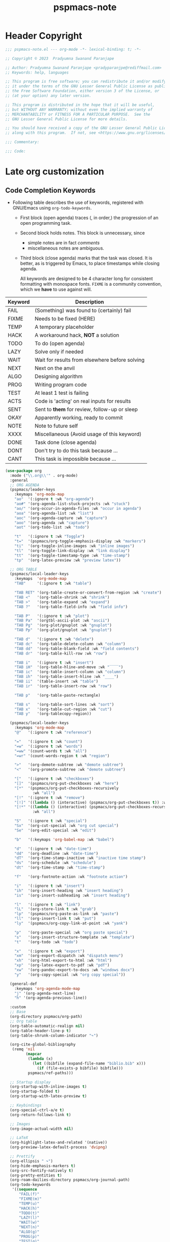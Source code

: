 #+title: pspmacs-note
#+PROPERTY: header-args :tangle pspmacs-note.el :mkdirp t :results no :eval no
#+auto_tangle: t

* Header Copyright
#+begin_src emacs-lisp
;;; pspmacs-note.el --- org-mode -*- lexical-binding: t; -*-

;; Copyright © 2023  Pradyumna Swanand Paranjape

;; Author: Pradyumna Swanand Paranjape <pradyparanjpe@rediffmail.com>
;; Keywords: help, languages

;; This program is free software; you can redistribute it and/or modify
;; it under the terms of the GNU Lesser General Public License as published by
;; the Free Software Foundation, either version 3 of the License, or
;; (at your option) any later version.

;; This program is distributed in the hope that it will be useful,
;; but WITHOUT ANY WARRANTY; without even the implied warranty of
;; MERCHANTABILITY or FITNESS FOR A PARTICULAR PURPOSE.  See the
;; GNU Lesser General Public License for more details.

;; You should have received a copy of the GNU Lesser General Public License
;; along with this program.  If not, see <https://www.gnu.org/licenses/>.

;;; Commentary:

;;; Code:
#+end_src

* Late org customization
** Code Completion Keywords
- Following table describes the use of keywords, registered with GNU/Emacs using ~org-todo-keywords~.
  - First block (open agenda) traces (, in order,) the progression of an open programming task.
  - Second block holds notes.
     This block is unnecessary, since
     - simple notes are in fact /comments/
     - miscellaneous notes are ambiguous.
  - Third block (close agenda) marks that the task was closed.
    It is better, as is triggered by Emacs, to place timestamps while closing agenda.

    #+begin_note
All keywords are designed to be 4 character long for consistent formatting with monospace fonts.
=FIXME= is a community convention, which we *have* to use against will.
    #+end_note

|---------+------------------------------------------------|
| Keyword | Description                                    |
|---------+------------------------------------------------|
| FAIL    | (Something) was found to (certainly) fail      |
| FIXME   | Needs to be fixed (HERE)                       |
| TEMP    | A temporary placeholder                        |
| HACK    | A workaround hack, *NOT* a solution              |
| TODO    | To do (open agenda)                            |
| LAZY    | Solve only if needed                           |
| WAIT    | Wait for results from elsewhere before solving |
| NEXT    | Next on the anvil                              |
| ALGO    | Designing algorithm                            |
| PROG    | Writing program code                           |
| TEST    | At least 1 test is failing                     |
| ACTS    | Code is 'acting' on real inputs for results    |
| SENT    | Sent to *them* for review, follow-up or sleep    |
| OKAY    | Apparently working, ready to commit            |
|---------+------------------------------------------------|
| NOTE    | Note to future self                            |
| XXXX    | Miscellaneous (Avoid usage of this keyword)    |
|---------+------------------------------------------------|
| DONE    | Task done (close agenda)                       |
| DONT    | Don't try to do this task because …            |
| CANT    | This task is impossible because …              |
|---------+------------------------------------------------|

#+begin_src emacs-lisp
  (use-package org
    :mode ("\\.org\\'" . org-mode)
    :general
    ;; ORG AGENDA
    (pspmacs/leader-keys
      :keymaps 'org-mode-map
      "ao"  '(:ignore t :wk "org-agenda")
      "ao#" '(org-agenda-list-stuck-projects :wk "stuck")
      "ao/" '(org-occur-in-agenda-files :wk "occur in agenda")
      "aoa" '(org-agenda-list :wk "list")
      "aoc" '(org-agenda-capture :wk "capture")
      "aoo" '(org-agenda :wk "capture")
      "aot" '(org-todo-list :wk "todo")

      "t"   '(:ignore t :wk "Toggle")
      "t="  '(pspmacs/org-toggle-emphasis-display :wk "markers")
      "ti"  '(org-toggle-inline-images :wk "inline images")
      "tl"  '(org-toggle-link-display :wk "link display")
      "tt"  '(org-toggle-timestamp-type :wk "time-stamp")
      "tp"  '(org-latex-preview :wk "preview latex"))

    ;; ORG TABLE
    (pspmacs/local-leader-keys
      :keymaps  'org-mode-map
      "TAB"     '(:ignore t :wk "table")

      "TAB RET" '(org-table-create-or-convert-from-region :wk "create")
      "TAB <"   '(org-table-shrink :wk "shrink")
      "TAB >"   '(org-table-expand :wk "expand")
      "TAB ?"   '(org-table-field-info :wk "field info")

      "TAB P"   '(:ignore t :wk "plot")
      "TAB Pa"  '(orgtbl-ascii-plot :wk "ascii")
      "TAB Pg"  '(org-plot/gnuplot :wk "gnuplot")
      "TAB Pp"  '(org-plot/gnuplot :wk "gnuplot")

      "TAB d"   '(:ignore t :wk "delete")
      "TAB dc"  '(org-table-delete-column :wk "column")
      "TAB dd"  '(org-table-blank-field :wk "field contents")
      "TAB dr"  '(org-table-kill-row :wk "row")

      "TAB i"   '(:ignore t :wk "insert")
      "TAB iH"  '(org-table-hline-and-move :wk "‾‾‾‾")
      "TAB ic"  '(org-table-insert-column :wk "column")
      "TAB ih"  '(org-table-insert-hline :wk "____")
      "TAB ii"  '(table-insert :wk "table")
      "TAB ir"  '(org-table-insert-row :wk "row")

      "TAB p"   '(org-table-paste-rectangle)

      "TAB s"   '(org-table-sort-lines :wk "sort")
      "TAB x"   '(org-table-cut-region :wk "cut")
      "TAB y"   '(org-tablecopy-region))

    (pspmacs/local-leader-keys
      :keymaps 'org-mode-map
      "@"   '(:ignore t :wk "reference")

      "="   '(:ignore t :wk "count")
      "=w"  '(:ignore t :wk "words")
      "=ww" '(count-words t :wk "all")
      "=wr" '(count-words-region t :wk "region")

      ">"   '(org-demote-subtree :wk "demote subtree")
      "<"   '(org-promote-subtree :wk "demote subtree")

      "["   '(:ignore t :wk "checkboxes")
      "[]"  '(pspmacs/org-put-checkboxes :wk "here")
      "[*"  '(pspmacs/org-put-checkboxes-recursively
              :wk "all")
      "[!"  '(:ignore t :wk "remove")
      "[!]" '((lambda () (interactive) (pspmacs/org-put-checkboxes t)) :wk "this")
      "[!*" '((lambda () (interactive) (pspmacs/org-put-checkboxes-recursively t))
              :wk "all")

      "S"   '(:ignore t :wk "special")
      "Sx"  '(org-cut-special :wk "org cut special")
      "Se"  '(org-edit-special :wk "edit")

      "b"   '(:keymaps 'org-babel-map :wk "babel")

      "d"   '(:ignore t :wk "date-time")
      "dd"  '(org-deadline :wk "date-time")
      "dT"  '(org-time-stamp-inactive :wk "inactive time stamp")
      "ds"  '(org-schedule :wk "schedule")
      "dt"  '(org-time-stamp :wk "time-stamp")

      "f"   '(org-footnote-action :wk "footnote action")

      "i"   '(:ignore t :wk "insert")
      "ih"  '(org-insert-heading :wk "insert heading")
      "is"  '(org-insert-subheading :wk "insert heading")

      "l"   '(:ignore t :wk "link")
      "lL"  '(org-store-link t :wk "grab")
      "lp"  '(pspmacs/org-paste-as-link :wk "paste")
      "ll"  '(org-insert-link t :wk "put")
      "ly"  '(pspmacs/org-copy-link-at-point :wk "yank")

      "p"   '(org-paste-special :wk "org paste special")
      "s"   '(org-insert-structure-template :wk "template")
      "t"   '(org-todo :wk "todo")

      "x"   '(:ignore t :wk "export")
      "xm"  '(org-export-dispatch :wk "dispatch menu")
      "xh"  '(org-html-export-to-html :wk "html")
      "xp"  '(org-latex-export-to-pdf :wk "pdf")
      "xw"  '(org-pandoc-export-to-docs :wk "windows docx")
      "y"   '(org-copy-special :wk "org copy special"))

    (general-def
      :keymaps 'org-agenda-mode-map
      "j" '(org-agenda-next-line)
      "h" '(org-agenda-previous-line))

    :custom
    ;; Base
    (org-directory pspmacs/org-path)
    ;; Org table
    (org-table-automatic-realign nil)
    (org-table-header-line-p t)
    (org-table-shrunk-column-indicator "↷")

    (org-cite-global-bibliography
     (remq 'nil
           (mapcar
            (lambda (x)
              (let ((bibfile (expand-file-name "biblio.bib" x)))
                (if (file-exists-p bibfile) bibfile)))
            pspmacs/ref-paths)))

    ;; Startup display
    (org-startup-with-inline-images t)
    (org-startup-folded t)
    (org-startup-with-latex-preview t)

    ;; Keybindings
    (org-special-ctrl-a/e t)
    (org-return-follows-link t)

    ;; Images
    (org-image-actual-width nil)

    ;; LaTeX
    (org-highlight-latex-and-related '(native))
    (org-preview-latex-default-process 'dvipng)

    ;; Prettify
    (org-ellipsis " ↷")
    (org-hide-emphasis-markers t)
    (org-src-fontify-natively t)
    (org-pretty-entities t)
    (org-roam-dailies-directory pspmacs/org-journal-path)
    (org-todo-keywords
     '((sequence
        "FAIL(f)"
        "FIXME(m)"
        "TEMP(u)"
        "HACK(h)"
        "TODO(t)"
        "LAZY(l)"
        "WAIT(w)"
        "NEXT(n)"
        "ALGO(g)"
        "PROG(p)"
        "TEST(q)"
        "ACTS(a)"
        "SENT(s)"
        "OKAY(o)"
        "NOTE(n)"
        "XXXX(x)"
        "|"
        "DONE(d)"
        "DONT(!)"
        "CANT(c)")))

    :config
    ;; TeX
    (plist-put org-format-latex-options :background "Transparent")
    (plist-put org-format-latex-options :scale 1.5)
    (plist-put org-format-latex-options :zoom 1.0)

    ;; smart-parentheses
    (mapc (lambda (wrap)
            (sp-local-pair 'org-mode wrap wrap
                           :unless '(sp-point-after-word-p)))
          '("=" "~" "/" "$"))
    (sp-local-pair 'org-mode "<" ">"
                   :unless '(sp-in-code-p
                             sp-point-after-word-p
                             sp-point-after-bol-p))
    (sp-local-pair 'org-mode "*" "*"
                   :unless '(pspmacs/at-org-header-p
                             sp-point-after-bol-p
                             sp-point-after-word-p))
    (sp-local-pair 'org-mode "+" "+"
                   :unless '(pspmacs/at-org-in-buffer-settings-p
                             sp-point-after-word-p))
    (sp-local-pair 'org-mode "_" "_"
                   :unless '(pspmacs/at-org-in-buffer-settings-p
                             sp-point-after-word-p))
    (let ((paren-bindings
           (mapcan
            (lambda (wrapper)
              (let ((pair-open wrapper)
                    (pair-close (plist-get (sp-get-pair wrapper) :close)))
                `(,(format "(%s" wrapper)
                   '((lambda (&optional arg)
                       (interactive "P")
                       (sp-wrap-with-pair ,pair-open))
                     :wk ,(format "%s%s" pair-open pair-close)))))
           '("_" "+" "=" "~" "*" "/" "<" "$"))))
      (eval `(pspmacs/leader-keys :keymaps 'org-mode-map ,@paren-bindings)))

    ;; babel source codes
    (org-babel-do-load-languages
     'org-babel-load-languages
     '((awk . t)
       (ditaa . t)
       (emacs-lisp . t)
       (latex . t)
       (lisp . t)
       (python . t)
       (R . t)
       (shell . t)
       (sed . t)))

    :hook
    ((org-mode . pspmacs/prettify-note)
     (org-mode . visual-line-mode)))
    ;; (org-mode . turn-on-org-cdlatex)
#+end_src

* Auto-tangle
#+begin_src emacs-lisp
  (use-package org-auto-tangle
    :after org
    :hook (org-mode . org-auto-tangle-mode))
#+end_src

* Org-roam
#+begin_src emacs-lisp
  (use-package org-roam
    :after org
    :custom
    (org-roam-directory (expand-file-name "roam" pspmacs/org-path)))
 #+end_src

* Org exports
Reference: Borrowed and modified from [[https://github.com/karthink/.emacs.d/blob/master/lisp/setup-org.el][Karthink's Emacs configuration]].
#+begin_src emacs-lisp
  (defun karthink/org-export-ignore-headlines (data backend info)
    "Remove headlines tagged \"ignore\" retaining contents and promoting children.
  Each headline tagged \"ignore\" will be removed retaining its
  contents and promoting any children headlines to the level of the
  parent."
    (org-element-map
        data
        'headline
      (lambda (object)
        (when (member "ignore" (org-element-property :tags object))
          (let ((level-top (org-element-property :level object)) level-diff)
            (mapc (lambda (el)
                    ;; recursively promote all nested headlines
                    (org-element-map
                        el
                        'headline
                      (lambda (el)
                        (when (equal 'headline (org-element-type el))
                          (unless level-diff
                            (setq
                             level-diff
                             (- (org-element-property :level el) level-top)))
                          (org-element-put-property
                           el
                           :level
                           (- (org-element-property :level el) level-diff)))))
                    ;; insert back into parse tree
                    (org-element-insert-before el object))
                  (org-element-contents object)))
          (org-element-extract-element object)))
      info nil)
    data)

  (use-package ox
    :ensure org
    :after org
    :commands org-export-dispatch
    :custom
    (org-html-htmlize-output-type 'css)
    (org-html-metadata-timestamp-format "%a, %Y-%m-%d %H:%M%z")
    (org-time-stamp-custom-formats '("<%a, %Y-%m-%d>" . "<%a, %Y-%m-%d %H:%M%z>"))
    (org-latex-to-mathml-convert-command
     "latexmlmath '%i' --presentationmathml=%o")
    :config
    ;; (add-to-list 'org-latex-packages-alist '("" "listings"))
    ;; (add-to-list 'org-latex-packages-alist '("" "color"))
    (add-hook 'org-export-filter-parse-tree-functions
              'karthink/org-export-ignore-headlines))
#+end_src

** Org export latex
- Org exports for $\LaTeX$.
  This is configured with $\TeX$ in the section [[file:pspmacs-latex.org::*Org-export LaTeX][Org-export LaTeX]].

** Org export to OpenDocument text format
- Export using /The Authoritative fork of Org mode's ODT exporter/.
  #+begin_src emacs-lisp
    (use-package ox-odt
      :after org
      :vc (ox-odt :url "https://github.com/kjambunathan/org-mode-ox-odt")
      :general
      (pspmacs/local-leader-keys
        :keymaps 'org-mode-map
        "xo" '(org-odt-export-to-odt :wk "odt"))
      :custom
      ;; (org-odt-preferred-output-format "docx")
      (org-odt-transform-processes
       '(("Optimize Column Width of all Tables"
          "soffice" "--norestore" "--invisible" "--headless"
          "macro:///OrgMode.Utilities.OptimizeColumnWidth(%I)")
         ("Update All"
          "soffice" "--norestore" "--invisible" "--headless"
          "macro:///OrgMode.Utilities.UpdateAll(%I)")
         ("Reload"
          "soffice" "--norestore" "--invisible" "--headless"
          "macro:///OrgMode.Utilities.Reload(%I)")))

      :config
      (add-to-list 'auto-mode-alist
                   '("\\.\\(?:OD[CFIGPST]\\|od[cfigpst]\\)\\'"
                     . doc-view-mode-maybe))
      (setcdr (assq 'system org-file-apps-gnu) "xdg-open %s")
      (advice-add 'org-open-file :around
                  (lambda (orig-fun &rest args)
                    ;; Work around a weird problem with xdg-open.
                    (let ((process-connection-type nil))
                      (apply orig-fun args)))))
  #+end_src

* jkitchin/org-ref
- Reference management for $\LaTeX$.
  This is configured with $\TeX$ in the section [[file:pspmacs-latex.org::*Org-ref][Org-ref]].

* marcinkoziej/org-pomodoro
#+begin_src emacs-lisp
  (use-package org-pomodoro
    :after org
    :general
    (pspmacs/leader-keys
      :keymaps 'org-mode-map
      "T"   '(:ignore t :wk "Time")
      "Tc"  '(:ignore t :wk "clock")
      "Tcc" '(org-clock-cancel :wk "cancel")
      "Tci" '(org-clock-in :wk "in")
      "Tco" '(org-clock-out :wk "out")
      "Tcj" '(org-clock-goto :wk "goto")

      "Tp"  '(:ignore t :wk "pomodoro")
      "Tpp" '(org-pomodoro :wk "pomodoro")
      "Tpe" '(org-pomodoro-extend-last-clock :wk "extend last")
      "Tp?" '((lambda ()
                (interactive)
                (message
                 (format-seconds
                  "%0.2m:%0.2s left"
                  (round (org-pomodoro-remaining-seconds)))))
              :wk "remaining")
      "Tpk" '((lambda ()
                (interactive)
                (org-pomodoro-kill))
              :wk "kill")
      "Tpx" '((lambda ()
                (interactive)
                (cond
                 ((eq org-pomodoro-state :pomodoro)
                  (org-pomodoro-finished))
                 ((eq org-pomodoro-state :short-break)
                  (org-pomodoro-short-break-finished))
                 ((eq org-pomodoro-state :long-break)
                  (org-pomodoro-long-break-finished))))))
    :custom
    (org-pomodoro-clock-break t)
    (org-pomodoro-manual-break t)
    (org-pomodoro-format "⏰ %s")
    (org-pomodoro-overtime-format "🏃 %s")
    (org-pomodoro-long-break-format "💤 %s")
    (org-pomodoro-short-break-format "⏸ %s")
    (org-pomodoro-long-break-frequency 5)
    (org-pomodoro-short-break-length 5)
    (org-pomodoro-long-break-length 30)
    (org-pomodoro-length 25))
#+end_src

* tesujimath/org-wc
#+begin_src emacs-lisp
  (use-package org-wc
    :after org
    :general
    (pspmacs/local-leader-keys
      :keymaps 'org-mode-map
      "=wt" '(org-wc-display :wk "org word-count tree")))
#+end_src

* rksm/org-ai
- OpenAI
  - ChatGPT
  - Whisper
  - DALL-E
#+begin_src emacs-lisp
  (use-package org-ai
    :commands (org-ai-mode)
    :general
    (pspmacs/leader-keys
      "Ap"  '(:ignore t :wk "prompt")
      "App" '(org-ai-prompt :wk "prompt")
      "Apm" '(org-ai-mark-last-region :wk "mark")
      "Apr" '(org-ai-on-region :wk "region")

      "As"  '(org-ai-summarize :wk "summarize"))
    :hook
    (org-mode . org-ai-mode))
    ;; :config
    ;; if you are on the gpt-4 beta:
    ;; (setq org-ai-default-chat-model "gpt-4")
    ;; if you are using yasnippet and want `ai` snippets
    ;; (org-ai-install-yasnippets)
#+end_src

* SavchenkoValeriy/emacs-powerthesaurus
#+begin_src emacs-lisp
  (use-package powerthesaurus
    :after org
    :general
    (pspmacs/leader-keys
      "D!" '(powerthesaurus-lookup-antonyms-dwim :wk "antonym")
      "D+" '(powerthesaurus-lookup-related-dwim :wk "related")
      "D=" '(powerthesaurus-lookup-synonyms-dwim :wk "synonym")
      "D?" '(powerthesaurus-lookup-definitions-dwim :wk "define")
      "DL" '(powerthesaurus-transient :wk "explore")
      "Dl" '(powerthesaurus-lookup-dwim :wk "lookup")))
#+end_src

* minad/org-modern
- A large chunk of pspack code is obviated by org-modern, hence, I've dropped it here.
- Otherwise all of this was achieved using ~prettify-symbols-alist~.
- Also, =org-bullets= and =hl-todo= is subsumed here.
#+begin_src emacs-lisp
  (use-package org-modern
    :custom
    (org-modern-todo-faces
     '(("FAIL" :foreground "#ff3f3f")
       ("FIXME" :foreground "#ff6f3f")
       ("TEMP" :foreground "#ff9f3f")
       ("HACK" :foreground "#ffcf3f")
       ("TODO" :foreground "#ffff3f")
       ("LAZY" :foreground "#e7ff3f")
       ("WAIT" :foreground "#cfff3f")
       ("NEXT" :foreground "#9fff3f")
       ("ALGO" :foreground "#6fff3f")
       ("PROG" :foreground "#3fff3f")
       ("TEST" :foreground "#3fe757")
       ("ACTS" :foreground "#3fcf6f")
       ("SENT" :foreground "#3f9f9f")
       ("OKAY" :foreground "#3f6fcf")
       ("DONE" :foreground "#3f3fff")
       ("NOTE" :foreground "#ffcf6f")
       ("XXXX" :foreground "#ff9f9f")
       ("DONT" :foreground "#ff6fcf")
       ("CANT" :foreground "#ff3fff")))
    (org-modern-block-name
     '(("note"    "📋" "⏎")
       ("quote"   "🗣"   "🙊")
       ("example" "🥚" "⏎")
       ("src"     "🤖" "⏎")
       ("tip"     "💡" "👍")
       ("warn"    "⚠" "⏎")
       ("warning" "⚠" "⏎")
       ("danger"  "🕱" "⏎")))
    (org-modern-keyword
     '(("setupfile"   . "🛒")
       ("author"      . "🖋")
       ("email"       . "✉")
       ("language"    . "🗣")
       ("options"     . "🔘")
       ("property"    . "⚙")
       ("results"     . "📜")
       ("startup"     . "")
       ("html_head"   . "")
       ("attr_latex:" . "🖺")
       ("title"       . "§")
       ("auto_tangle" . "🤖🔗")
       ("html"        . "")
       (t . "≡")))
    (org-modern-checkbox
     '((88 . "✔")
       (45 . "⏳")
       (32 . "❌")))
    :hook
    (org-mode . org-modern-mode)
    (org-agenda-finalize . org-modern-agenda))
#+end_src

* Org capture templates
Capture for future.
#+begin_src emacs-lisp
  (use-package org-capture
    :ensure org
    :general
    (pspmacs/leader-keys
      "o" '(:ignore t :wk "org")
      "oc" '(org-capture :wk "capture"))
    :init
    (unless (file-exists-p (expand-file-name "tasks.org" pspmacs/org-path))
      (write-region "* Misc\n" nil (expand-file-name "tasks.org" pspmacs/org-path)))
    :custom
    (org-capture-templates
     `(("t" "Tasks")
       ("tt" "Task"
        entry (file+olp ,(expand-file-name "tasks.org" pspmacs/org-path) "Misc")
        "* TODO %?\n  %U\n  %a\n  %i" :empty-lines 1))))
#+end_src

* Telephone Links
- Use telephone links of the form tel:+919988776655 in org mode.
- Install directly from [[https://github.com/org-dial][repository]].
#+begin_src emacs-lisp
  (use-package org-dial
    :after org
    :demand t
    :vc (org-dial :url "https://github.com/mistrey/org-dial"))
#+end_src

* native Emacs settings
#+begin_src emacs-lisp
  (use-package emacs
    :custom
    (diary-file (expand-file-name "diary" xdg/emacs-data-directory)))
#+end_src

* Inherit from private and local
#+begin_src emacs-lisp
  (pspmacs/load-inherit)
#+end_src
